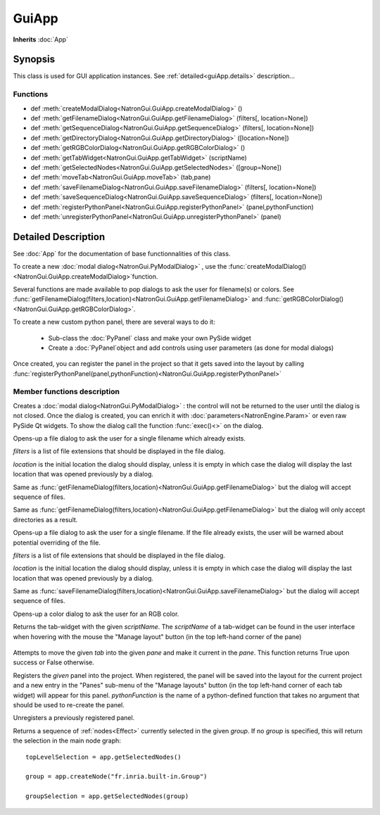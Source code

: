 .. module:: NatronGui
.. _GuiApp:

GuiApp
*********

**Inherits** :doc:`App`


Synopsis
-------------

This class is used for GUI application instances.
See :ref:`detailed<guiApp.details>` description...


Functions
^^^^^^^^^

*    def :meth:`createModalDialog<NatronGui.GuiApp.createModalDialog>` ()
*    def :meth:`getFilenameDialog<NatronGui.GuiApp.getFilenameDialog>` (filters[, location=None])
*    def :meth:`getSequenceDialog<NatronGui.GuiApp.getSequenceDialog>` (filters[, location=None])
*    def :meth:`getDirectoryDialog<NatronGui.GuiApp.getDirectoryDialog>` ([location=None])
*    def :meth:`getRGBColorDialog<NatronGui.GuiApp.getRGBColorDialog>` ()
*    def :meth:`getTabWidget<NatronGui.GuiApp.getTabWidget>` (scriptName)
*    def :meth:`getSelectedNodes<NatronGui.GuiApp.getSelectedNodes>` ([group=None])
*    def :meth:`moveTab<NatronGui.GuiApp.moveTab>` (tab,pane)
*    def :meth:`saveFilenameDialog<NatronGui.GuiApp.saveFilenameDialog>` (filters[, location=None])
*    def :meth:`saveSequenceDialog<NatronGui.GuiApp.saveSequenceDialog>` (filters[, location=None])
*    def :meth:`registerPythonPanel<NatronGui.GuiApp.registerPythonPanel>` (panel,pythonFunction)
*    def :meth:`unregisterPythonPanel<NatronGui.GuiApp.unregisterPythonPanel>` (panel)


.. _guiApp.details:

Detailed Description
---------------------------

See :doc:`App` for the documentation of base functionnalities of this class.

To create a new :doc:`modal dialog<NatronGui.PyModalDialog>` , use the 
:func:`createModalDialog()<NatronGui.GuiApp.createModalDialog>`function.

Several functions are made available to pop dialogs to ask the user for filename(s) or colors.
See :func:`getFilenameDialog(filters,location)<NatronGui.GuiApp.getFilenameDialog>` and
:func:`getRGBColorDialog()<NatronGui.GuiApp.getRGBColorDialog>`.

To create a new custom python panel, there are several ways to do it:

	* Sub-class the :doc:`PyPanel` class and make your own PySide widget 
	* Create a :doc:`PyPanel`object and add controls using user parameters (as done for modal dialogs)
	
Once created, you can register the panel in the project so that it gets saved into the layout
by calling :func:`registerPythonPanel(panel,pythonFunction)<NatronGui.GuiApp.registerPythonPanel>`

Member functions description
^^^^^^^^^^^^^^^^^^^^^^^^^^^^

.. method:: NatronGui.GuiApp.createModalDialog()

    :rtype: :class:`PyModalDialog<NatronGui.PyModalDialog>`

Creates a :doc:`modal dialog<NatronGui.PyModalDialog>` : the control will not be returned to the user until the dialog is not closed.
Once the dialog is created, you can enrich it with :doc:`parameters<NatronEngine.Param>` or even
raw PySide Qt widgets.
To show the dialog call the function :func:`exec()<>` on the dialog.


.. method:: NatronGui.GuiApp.getFilenameDialog(filters[, location=None])
	
	:param filters: :class:`sequence`
	:param location: :class:`str`
    :rtype: :class:`str`
    
Opens-up a file dialog to ask the user for a single filename which already exists.

*filters* is a list of  file extensions that should be displayed in the file dialog.

*location* is the initial location the dialog should display, unless it is empty in which
case the dialog will display the last location that was opened previously by a dialog.


.. method:: NatronGui.GuiApp.getSequenceDialog(filters[, location=None])
	
	:param filters: :class:`sequence`
	:param location: :class:`str`
    :rtype: :class:`str`
    
Same as :func:`getFilenameDialog(filters,location)<NatronGui.GuiApp.getFilenameDialog>` but
the dialog will accept sequence of files.


.. method:: NatronGui.GuiApp.getDirectoryDialog([location=None])
	
	:param location: :class:`str`
    :rtype: :class:`str`
    
Same as :func:`getFilenameDialog(filters,location)<NatronGui.GuiApp.getFilenameDialog>` but
the dialog will only accept directories as a result.



.. method:: NatronGui.GuiApp.saveFilenameDialog(filters[, location=None])
	
	:param filters: :class:`sequence`
	:param location: :class:`str`
    :rtype: :class:`str`
    
Opens-up a file dialog to ask the user for a single filename. If the file already exists,
the user will be warned about potential overriding of the file.

*filters* is a list of  file extensions that should be displayed in the file dialog.

*location* is the initial location the dialog should display, unless it is empty in which
case the dialog will display the last location that was opened previously by a dialog.



.. method:: NatronGui.GuiApp.saveSequenceDialog(filters[, location=None])
	
	:param filters: :class:`sequence`
	:param location: :class:`str`
    :rtype: :class:`str`
    
Same as :func:`saveFilenameDialog(filters,location)<NatronGui.GuiApp.saveFilenameDialog>` but
the dialog will accept sequence of files.




.. method:: NatronGui.GuiApp.getRGBColorDialog()
	
    :rtype: :class:`ColorTuple<NatronEngine.ColorTuple>`
    
Opens-up a color dialog to ask the user for an RGB color.





.. method:: NatronGui.GuiApp.getTabWidget(scriptName)
	
	:param scriptName: :class:`str`
    :rtype: :class:`PyTabWidget<NatronGui.PyTabWidget>`
    
Returns the tab-widget with the given *scriptName*. The *scriptName* of a tab-widget can
be found in the user interface when hovering with the mouse the "Manage layout" button (in the top left-hand
corner of the pane)

.. figure:: ../../paneScriptName.png
	:width: 300px
	:align: center
	
	

.. method:: NatronGui.GuiApp.moveTab(tab,pane)
	
	:param tab: :class:`QWidget<PySide.QtGui.QWidget>`
	:param pane: :class:`PyTabWidget<NatronGui.PyTabWidget>`
    :rtype: :class:`bool`

Attempts to move the given *tab* into the given *pane* and make it current in the *pane*.
This function returns True upon success or False otherwise.
	
	
.. method:: NatronGui.GuiApp.registerPythonPanel(panel,pythonFunction)

	:param panel: :class:`PyPanel<NatronGui.PyPanel>`
	:param scriptName: :class:`str`
    
Registers the *given* panel into the project. When registered, the panel will be saved
into the layout for the current project and a new entry in the "Panes" sub-menu of the 
"Manage layouts" button  (in the top left-hand corner of each tab widget) will appear
for this panel.
*pythonFunction* is the name of a python-defined function that takes no argument that should
be used to re-create the panel.

.. method:: NatronGui.GuiApp.unregisterPythonPanel(panel)

	:param panel: :class:`PyPanel<NatronGui.PyPanel>`
    
Unregisters a previously registered panel.


.. method:: NatronGui.GuiApp.getSelectedNodes([group = None])

	:rtype: :class:`sequence`

Returns a sequence of :ref:`nodes<Effect>` currently selected in the given *group*.
If no *group* is specified, this will return the selection in the main node graph::

	topLevelSelection = app.getSelectedNodes()
	
	group = app.createNode("fr.inria.built-in.Group")
	
	groupSelection = app.getSelectedNodes(group)
	

